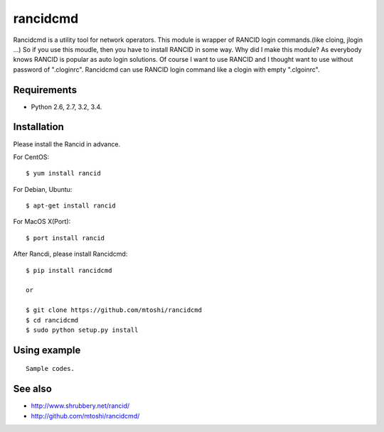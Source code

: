 ===================================================
rancidcmd
===================================================

Rancidcmd is a utility tool for network operators.
This module is wrapper of RANCID login commands.(like cloing, jlogin ...)
So if you use this moudle, then you have to install RANCID in some way.
Why did I make this module? As everybody knows RANCID is popular as auto login solutions.
Of course I want to use RANCID and I thought want to use without password of ".cloginrc".
Rancidcmd can use RANCID login command like a clogin with empty ".clgoinrc". 


Requirements
=============

- Python 2.6, 2.7, 3.2, 3.4.


Installation
=============
Please install the Rancid in advance.

For CentOS::

   $ yum install rancid


For Debian, Ubuntu::

   $ apt-get install rancid

For MacOS X(Port)::

   $ port install rancid

After Rancdi, please install Rancidcmd::

   $ pip install rancidcmd

   or

   $ git clone https://github.com/mtoshi/rancidcmd
   $ cd rancidcmd
   $ sudo python setup.py install


Using example
==============
::

   Sample codes.


See also
=========
* http://www.shrubbery.net/rancid/
* http://github.com/mtoshi/rancidcmd/
